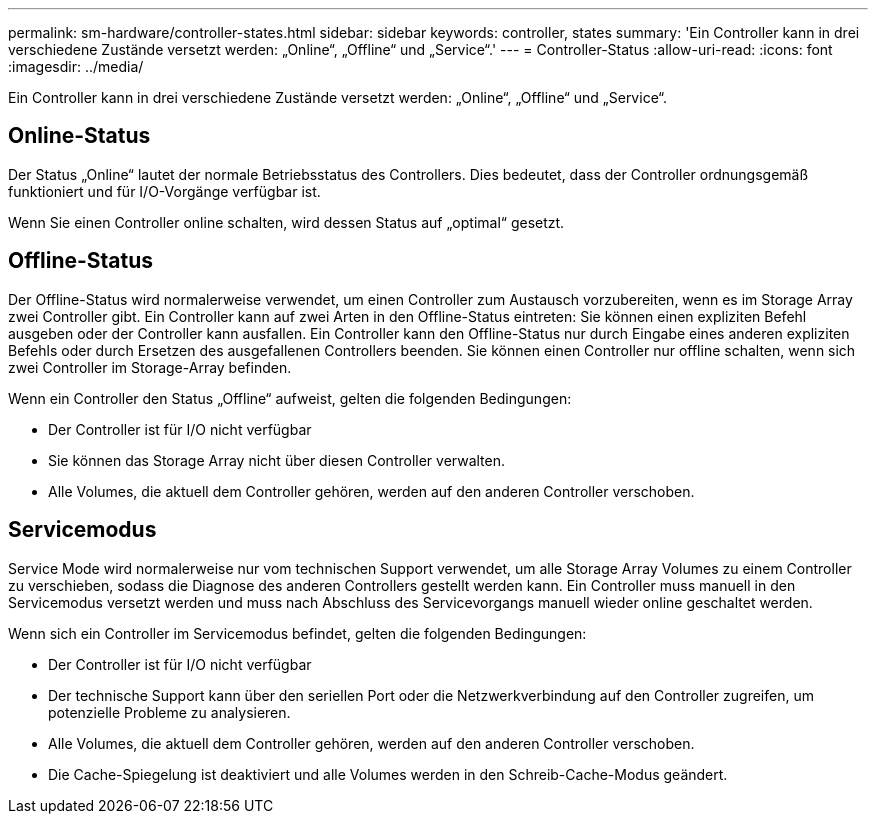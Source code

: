 ---
permalink: sm-hardware/controller-states.html 
sidebar: sidebar 
keywords: controller, states 
summary: 'Ein Controller kann in drei verschiedene Zustände versetzt werden: „Online“, „Offline“ und „Service“.' 
---
= Controller-Status
:allow-uri-read: 
:icons: font
:imagesdir: ../media/


[role="lead"]
Ein Controller kann in drei verschiedene Zustände versetzt werden: „Online“, „Offline“ und „Service“.



== Online-Status

Der Status „Online“ lautet der normale Betriebsstatus des Controllers. Dies bedeutet, dass der Controller ordnungsgemäß funktioniert und für I/O-Vorgänge verfügbar ist.

Wenn Sie einen Controller online schalten, wird dessen Status auf „optimal“ gesetzt.



== Offline-Status

Der Offline-Status wird normalerweise verwendet, um einen Controller zum Austausch vorzubereiten, wenn es im Storage Array zwei Controller gibt. Ein Controller kann auf zwei Arten in den Offline-Status eintreten: Sie können einen expliziten Befehl ausgeben oder der Controller kann ausfallen. Ein Controller kann den Offline-Status nur durch Eingabe eines anderen expliziten Befehls oder durch Ersetzen des ausgefallenen Controllers beenden. Sie können einen Controller nur offline schalten, wenn sich zwei Controller im Storage-Array befinden.

Wenn ein Controller den Status „Offline“ aufweist, gelten die folgenden Bedingungen:

* Der Controller ist für I/O nicht verfügbar
* Sie können das Storage Array nicht über diesen Controller verwalten.
* Alle Volumes, die aktuell dem Controller gehören, werden auf den anderen Controller verschoben.




== Servicemodus

Service Mode wird normalerweise nur vom technischen Support verwendet, um alle Storage Array Volumes zu einem Controller zu verschieben, sodass die Diagnose des anderen Controllers gestellt werden kann. Ein Controller muss manuell in den Servicemodus versetzt werden und muss nach Abschluss des Servicevorgangs manuell wieder online geschaltet werden.

Wenn sich ein Controller im Servicemodus befindet, gelten die folgenden Bedingungen:

* Der Controller ist für I/O nicht verfügbar
* Der technische Support kann über den seriellen Port oder die Netzwerkverbindung auf den Controller zugreifen, um potenzielle Probleme zu analysieren.
* Alle Volumes, die aktuell dem Controller gehören, werden auf den anderen Controller verschoben.
* Die Cache-Spiegelung ist deaktiviert und alle Volumes werden in den Schreib-Cache-Modus geändert.

